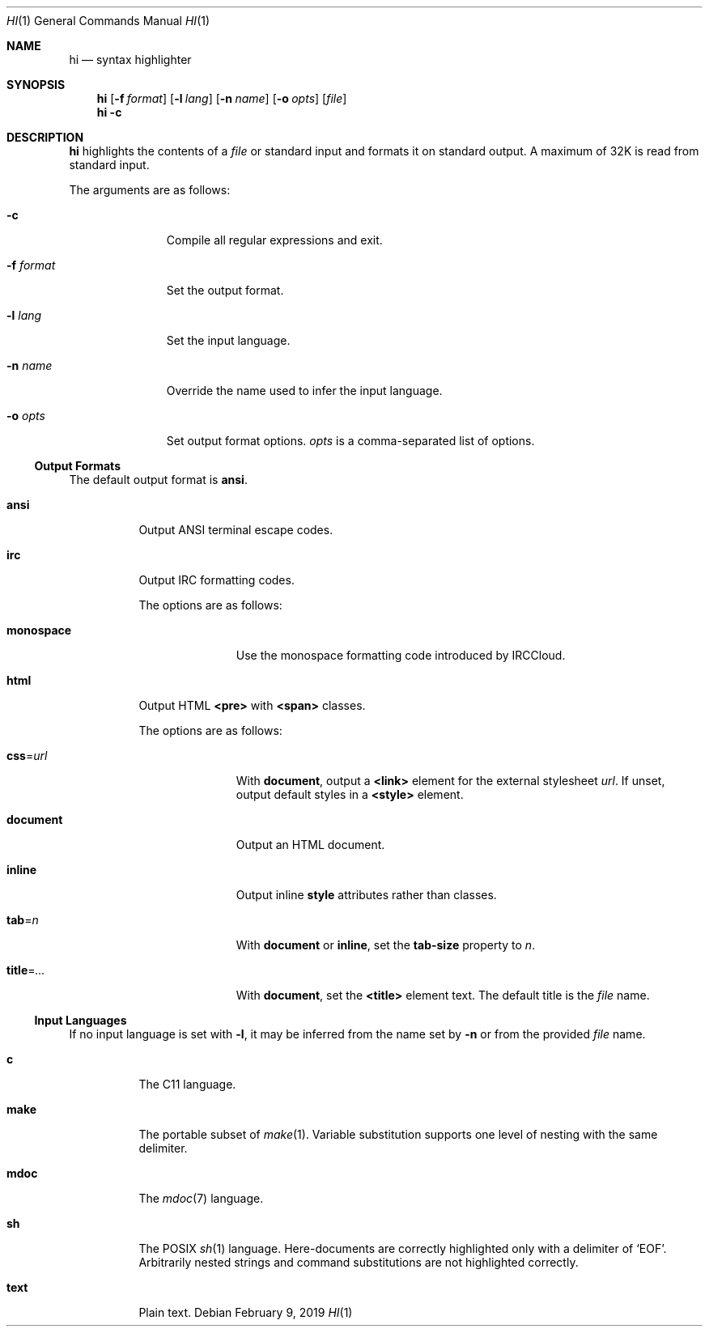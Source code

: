 .Dd February 9, 2019
.Dt HI 1
.Os
.
.Sh NAME
.Nm hi
.Nd syntax highlighter
.
.Sh SYNOPSIS
.Nm
.Op Fl f Ar format
.Op Fl l Ar lang
.Op Fl n Ar name
.Op Fl o Ar opts
.Op Ar file
.Nm
.Fl c
.
.Sh DESCRIPTION
.Nm
highlights the contents of a
.Ar file
or standard input
and formats it
on standard output.
A maximum of 32K
is read from standard input.
.
.Pp
The arguments are as follows:
.Bl -tag -width "-f format"
.It Fl c
Compile all regular expressions and exit.
.It Fl f Ar format
Set the output format.
.It Fl l Ar lang
Set the input language.
.It Fl n Ar name
Override the name used
to infer the input language.
.It Fl o Ar opts
Set output format options.
.Ar opts
is a comma-separated list of options.
.El
.
.Ss Output Formats
The default output format is
.Cm ansi .
.
.Bl -tag -width Ds
.It Cm ansi
Output ANSI terminal escape codes.
.
.It Cm irc
Output IRC formatting codes.
.Pp
The options are as follows:
.Bl -tag -width "monospace"
.It Cm monospace
Use the monospace formatting code
introduced by IRCCloud.
.El
.
.It Cm html
Output HTML
.Sy <pre>
with
.Sy <span>
classes.
.Pp
The options are as follows:
.Bl -tag -width "title=..."
.It Cm css Ns = Ns Ar url
With
.Cm document ,
output a
.Sy <link>
element for the external stylesheet
.Ar url .
If unset,
output default styles in a
.Sy <style>
element.
.It Cm document
Output an HTML document.
.It Cm inline
Output inline
.Sy style
attributes rather than classes.
.It Cm tab Ns = Ns Ar n
With
.Cm document
or
.Cm inline ,
set the
.Sy tab-size
property to
.Ar n .
.It Cm title Ns = Ns Ar ...
With
.Cm document ,
set the
.Sy <title>
element text.
The default title is the
.Ar file
name.
.El
.El
.
.Ss Input Languages
If no input language is set with
.Fl l ,
it may be inferred from the name set by
.Fl n
or from the provided
.Ar file
name.
.
.Bl -tag -width Ds
.It Cm c
The C11 language.
.
.It Cm make
The portable subset of
.Xr make 1 .
Variable substitution supports
one level of nesting with the same delimiter.
.
.It Cm mdoc
The
.Xr mdoc 7
language.
.
.It Cm sh
The POSIX
.Xr sh 1
language.
Here-documents are correctly highlighted
only with a delimiter of
.Ql EOF .
Arbitrarily nested strings and command substitutions
are not highlighted correctly.
.
.It Cm text
Plain text.
.El

